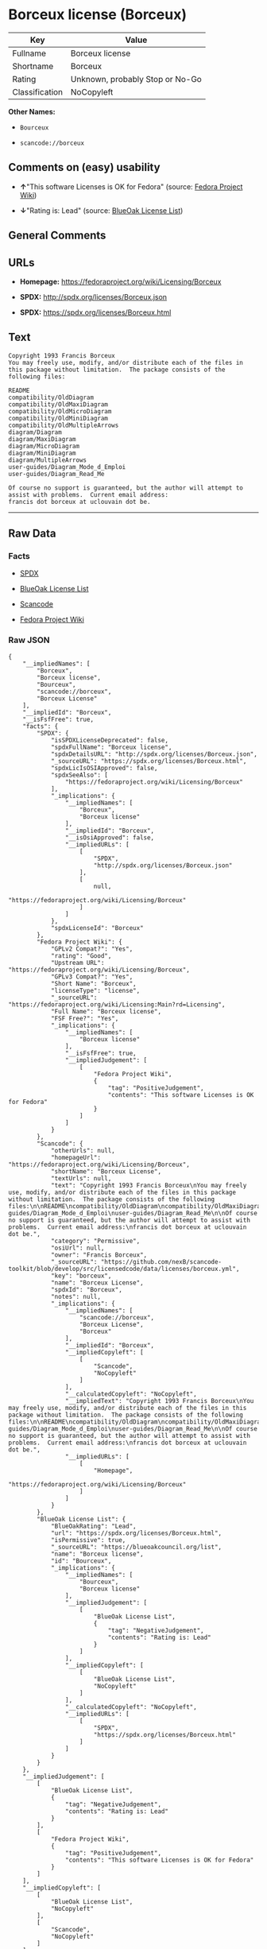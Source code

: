 * Borceux license (Borceux)

| Key              | Value                             |
|------------------+-----------------------------------|
| Fullname         | Borceux license                   |
| Shortname        | Borceux                           |
| Rating           | Unknown, probably Stop or No-Go   |
| Classification   | NoCopyleft                        |

*Other Names:*

- =Bourceux=

- =scancode://borceux=

** Comments on (easy) usability

- *↑*"This software Licenses is OK for Fedora" (source:
  [[https://fedoraproject.org/wiki/Licensing:Main?rd=Licensing][Fedora
  Project Wiki]])

- *↓*"Rating is: Lead" (source:
  [[https://blueoakcouncil.org/list][BlueOak License List]])

** General Comments

** URLs

- *Homepage:* https://fedoraproject.org/wiki/Licensing/Borceux

- *SPDX:* http://spdx.org/licenses/Borceux.json

- *SPDX:* https://spdx.org/licenses/Borceux.html

** Text

#+BEGIN_EXAMPLE
  Copyright 1993 Francis Borceux
  You may freely use, modify, and/or distribute each of the files in this package without limitation.  The package consists of the following files:

  README
  compatibility/OldDiagram
  compatibility/OldMaxiDiagram
  compatibility/OldMicroDiagram
  compatibility/OldMiniDiagram
  compatibility/OldMultipleArrows
  diagram/Diagram
  diagram/MaxiDiagram
  diagram/MicroDiagram
  diagram/MiniDiagram
  diagram/MultipleArrows
  user-guides/Diagram_Mode_d_Emploi
  user-guides/Diagram_Read_Me

  Of course no support is guaranteed, but the author will attempt to assist with problems.  Current email address:
  francis dot borceux at uclouvain dot be.
#+END_EXAMPLE

--------------

** Raw Data

*** Facts

- [[https://spdx.org/licenses/Borceux.html][SPDX]]

- [[https://blueoakcouncil.org/list][BlueOak License List]]

- [[https://github.com/nexB/scancode-toolkit/blob/develop/src/licensedcode/data/licenses/borceux.yml][Scancode]]

- [[https://fedoraproject.org/wiki/Licensing:Main?rd=Licensing][Fedora
  Project Wiki]]

*** Raw JSON

#+BEGIN_EXAMPLE
  {
      "__impliedNames": [
          "Borceux",
          "Borceux license",
          "Bourceux",
          "scancode://borceux",
          "Borceux License"
      ],
      "__impliedId": "Borceux",
      "__isFsfFree": true,
      "facts": {
          "SPDX": {
              "isSPDXLicenseDeprecated": false,
              "spdxFullName": "Borceux license",
              "spdxDetailsURL": "http://spdx.org/licenses/Borceux.json",
              "_sourceURL": "https://spdx.org/licenses/Borceux.html",
              "spdxLicIsOSIApproved": false,
              "spdxSeeAlso": [
                  "https://fedoraproject.org/wiki/Licensing/Borceux"
              ],
              "_implications": {
                  "__impliedNames": [
                      "Borceux",
                      "Borceux license"
                  ],
                  "__impliedId": "Borceux",
                  "__isOsiApproved": false,
                  "__impliedURLs": [
                      [
                          "SPDX",
                          "http://spdx.org/licenses/Borceux.json"
                      ],
                      [
                          null,
                          "https://fedoraproject.org/wiki/Licensing/Borceux"
                      ]
                  ]
              },
              "spdxLicenseId": "Borceux"
          },
          "Fedora Project Wiki": {
              "GPLv2 Compat?": "Yes",
              "rating": "Good",
              "Upstream URL": "https://fedoraproject.org/wiki/Licensing/Borceux",
              "GPLv3 Compat?": "Yes",
              "Short Name": "Borceux",
              "licenseType": "license",
              "_sourceURL": "https://fedoraproject.org/wiki/Licensing:Main?rd=Licensing",
              "Full Name": "Borceux license",
              "FSF Free?": "Yes",
              "_implications": {
                  "__impliedNames": [
                      "Borceux license"
                  ],
                  "__isFsfFree": true,
                  "__impliedJudgement": [
                      [
                          "Fedora Project Wiki",
                          {
                              "tag": "PositiveJudgement",
                              "contents": "This software Licenses is OK for Fedora"
                          }
                      ]
                  ]
              }
          },
          "Scancode": {
              "otherUrls": null,
              "homepageUrl": "https://fedoraproject.org/wiki/Licensing/Borceux",
              "shortName": "Borceux License",
              "textUrls": null,
              "text": "Copyright 1993 Francis Borceux\nYou may freely use, modify, and/or distribute each of the files in this package without limitation.  The package consists of the following files:\n\nREADME\ncompatibility/OldDiagram\ncompatibility/OldMaxiDiagram\ncompatibility/OldMicroDiagram\ncompatibility/OldMiniDiagram\ncompatibility/OldMultipleArrows\ndiagram/Diagram\ndiagram/MaxiDiagram\ndiagram/MicroDiagram\ndiagram/MiniDiagram\ndiagram/MultipleArrows\nuser-guides/Diagram_Mode_d_Emploi\nuser-guides/Diagram_Read_Me\n\nOf course no support is guaranteed, but the author will attempt to assist with problems.  Current email address:\nfrancis dot borceux at uclouvain dot be.",
              "category": "Permissive",
              "osiUrl": null,
              "owner": "Francis Borceux",
              "_sourceURL": "https://github.com/nexB/scancode-toolkit/blob/develop/src/licensedcode/data/licenses/borceux.yml",
              "key": "borceux",
              "name": "Borceux License",
              "spdxId": "Borceux",
              "notes": null,
              "_implications": {
                  "__impliedNames": [
                      "scancode://borceux",
                      "Borceux License",
                      "Borceux"
                  ],
                  "__impliedId": "Borceux",
                  "__impliedCopyleft": [
                      [
                          "Scancode",
                          "NoCopyleft"
                      ]
                  ],
                  "__calculatedCopyleft": "NoCopyleft",
                  "__impliedText": "Copyright 1993 Francis Borceux\nYou may freely use, modify, and/or distribute each of the files in this package without limitation.  The package consists of the following files:\n\nREADME\ncompatibility/OldDiagram\ncompatibility/OldMaxiDiagram\ncompatibility/OldMicroDiagram\ncompatibility/OldMiniDiagram\ncompatibility/OldMultipleArrows\ndiagram/Diagram\ndiagram/MaxiDiagram\ndiagram/MicroDiagram\ndiagram/MiniDiagram\ndiagram/MultipleArrows\nuser-guides/Diagram_Mode_d_Emploi\nuser-guides/Diagram_Read_Me\n\nOf course no support is guaranteed, but the author will attempt to assist with problems.  Current email address:\nfrancis dot borceux at uclouvain dot be.",
                  "__impliedURLs": [
                      [
                          "Homepage",
                          "https://fedoraproject.org/wiki/Licensing/Borceux"
                      ]
                  ]
              }
          },
          "BlueOak License List": {
              "BlueOakRating": "Lead",
              "url": "https://spdx.org/licenses/Borceux.html",
              "isPermissive": true,
              "_sourceURL": "https://blueoakcouncil.org/list",
              "name": "Borceux license",
              "id": "Bourceux",
              "_implications": {
                  "__impliedNames": [
                      "Bourceux",
                      "Borceux license"
                  ],
                  "__impliedJudgement": [
                      [
                          "BlueOak License List",
                          {
                              "tag": "NegativeJudgement",
                              "contents": "Rating is: Lead"
                          }
                      ]
                  ],
                  "__impliedCopyleft": [
                      [
                          "BlueOak License List",
                          "NoCopyleft"
                      ]
                  ],
                  "__calculatedCopyleft": "NoCopyleft",
                  "__impliedURLs": [
                      [
                          "SPDX",
                          "https://spdx.org/licenses/Borceux.html"
                      ]
                  ]
              }
          }
      },
      "__impliedJudgement": [
          [
              "BlueOak License List",
              {
                  "tag": "NegativeJudgement",
                  "contents": "Rating is: Lead"
              }
          ],
          [
              "Fedora Project Wiki",
              {
                  "tag": "PositiveJudgement",
                  "contents": "This software Licenses is OK for Fedora"
              }
          ]
      ],
      "__impliedCopyleft": [
          [
              "BlueOak License List",
              "NoCopyleft"
          ],
          [
              "Scancode",
              "NoCopyleft"
          ]
      ],
      "__calculatedCopyleft": "NoCopyleft",
      "__isOsiApproved": false,
      "__impliedText": "Copyright 1993 Francis Borceux\nYou may freely use, modify, and/or distribute each of the files in this package without limitation.  The package consists of the following files:\n\nREADME\ncompatibility/OldDiagram\ncompatibility/OldMaxiDiagram\ncompatibility/OldMicroDiagram\ncompatibility/OldMiniDiagram\ncompatibility/OldMultipleArrows\ndiagram/Diagram\ndiagram/MaxiDiagram\ndiagram/MicroDiagram\ndiagram/MiniDiagram\ndiagram/MultipleArrows\nuser-guides/Diagram_Mode_d_Emploi\nuser-guides/Diagram_Read_Me\n\nOf course no support is guaranteed, but the author will attempt to assist with problems.  Current email address:\nfrancis dot borceux at uclouvain dot be.",
      "__impliedURLs": [
          [
              "SPDX",
              "http://spdx.org/licenses/Borceux.json"
          ],
          [
              null,
              "https://fedoraproject.org/wiki/Licensing/Borceux"
          ],
          [
              "SPDX",
              "https://spdx.org/licenses/Borceux.html"
          ],
          [
              "Homepage",
              "https://fedoraproject.org/wiki/Licensing/Borceux"
          ]
      ]
  }
#+END_EXAMPLE

--------------

** Dot Cluster Graph

[[../dot/Borceux.svg]]